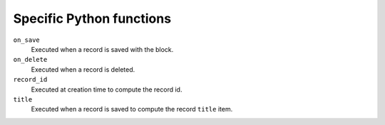 Specific Python functions
=========================

``on_save``
    Executed when a record is saved with the block.

``on_delete``
    Executed when a record is deleted.

``record_id``
    Executed at creation time to compute the record id.

``title``
    Executed when a record is saved to compute the record ``title`` item.
